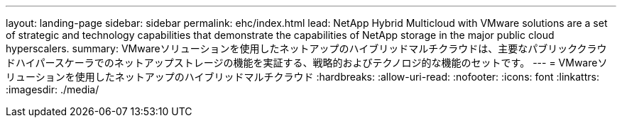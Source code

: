 ---
layout: landing-page 
sidebar: sidebar 
permalink: ehc/index.html 
lead: NetApp Hybrid Multicloud with VMware solutions are a set of strategic and technology capabilities that demonstrate the capabilities of NetApp storage in the major public cloud hyperscalers. 
summary: VMwareソリューションを使用したネットアップのハイブリッドマルチクラウドは、主要なパブリッククラウドハイパースケーラでのネットアップストレージの機能を実証する、戦略的およびテクノロジ的な機能のセットです。 
---
= VMwareソリューションを使用したネットアップのハイブリッドマルチクラウド
:hardbreaks:
:allow-uri-read: 
:nofooter: 
:icons: font
:linkattrs: 
:imagesdir: ./media/


